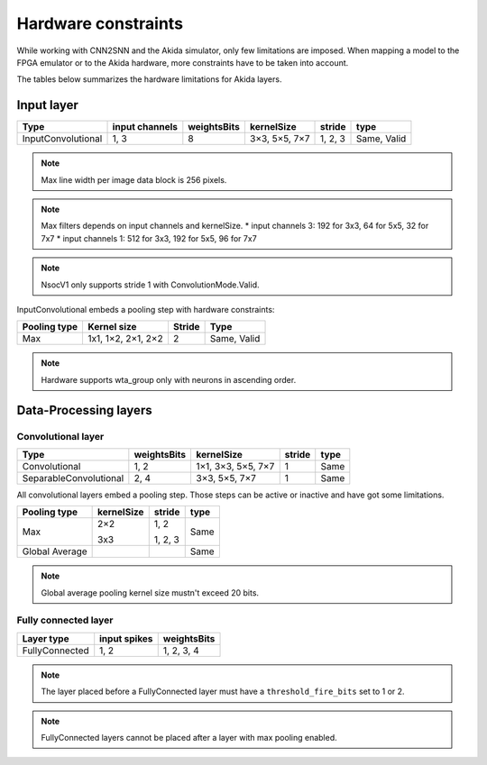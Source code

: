 
Hardware constraints
====================

While working with CNN2SNN and the Akida simulator, only few limitations are
imposed. When mapping a model to the FPGA emulator or to the Akida hardware,
more constraints have to be taken into account.

The tables below summarizes the hardware limitations for Akida layers.

Input layer
-----------

+------------------+--------------+-----------+-------------+--------+-----------+
|Type              |input channels|weightsBits|kernelSize   |stride  |type       |
+==================+==============+===========+=============+========+===========+
|InputConvolutional|1, 3          |8          |3×3, 5×5, 7×7|1, 2, 3 |Same, Valid|
+------------------+--------------+-----------+-------------+--------+-----------+

.. note::
       Max line width per image data block is 256 pixels.

.. note::
       Max filters depends on input channels and kernelSize.
       * input channels 3: 192 for 3x3, 64 for 5x5, 32 for 7x7
       * input channels 1: 512 for 3x3, 192 for 5x5, 96 for 7x7

.. note::
       NsocV1 only supports stride 1 with ConvolutionMode.Valid.

InputConvolutional embeds a pooling step with hardware constraints:

+------------+------------------+------+-----------+
|Pooling type|Kernel size       |Stride|Type       |
+============+==================+======+===========+
|Max         |1x1, 1×2, 2×1, 2×2|2     |Same, Valid|
+------------+------------------+------+-----------+

.. note::
       Hardware supports wta_group only with neurons in ascending order.

Data-Processing layers
----------------------

Convolutional layer
^^^^^^^^^^^^^^^^^^^

+----------------------+-----------+------------------+------+------+
|Type                  |weightsBits|kernelSize        |stride|type  |
+======================+===========+==================+======+======+
|Convolutional         |1, 2       |1×1, 3×3, 5×5, 7×7|1     |Same  |
+----------------------+-----------+------------------+------+------+
|SeparableConvolutional|2, 4       |3×3, 5×5, 7×7     |1     |Same  |
+----------------------+-----------+------------------+------+------+

All convolutional layers embed a pooling step. Those steps can be active or
inactive and have got some limitations.

+---------------+---------------+-----------------+------+
|Pooling type   |kernelSize     |stride           |type  |
+===============+===============+=================+======+
|Max            |2×2            |1, 2             |Same  |
|               |               |                 |      |
|               |3x3            |1, 2, 3          |      |
+---------------+---------------+-----------------+------+
|Global Average |               |                 |Same  |
+---------------+---------------+-----------------+------+

.. note::
       Global average pooling kernel size mustn't exceed 20 bits.

Fully connected layer
^^^^^^^^^^^^^^^^^^^^^

+--------------+------------+-----------+
|Layer type    |input spikes|weightsBits|
+==============+============+===========+
|FullyConnected|1, 2        |1, 2, 3, 4 |
+--------------+------------+-----------+

.. note::
       The layer placed before a FullyConnected layer must have a
       ``threshold_fire_bits`` set to 1 or 2.

.. note::
       FullyConnected layers cannot be placed after a layer with max pooling
       enabled.
